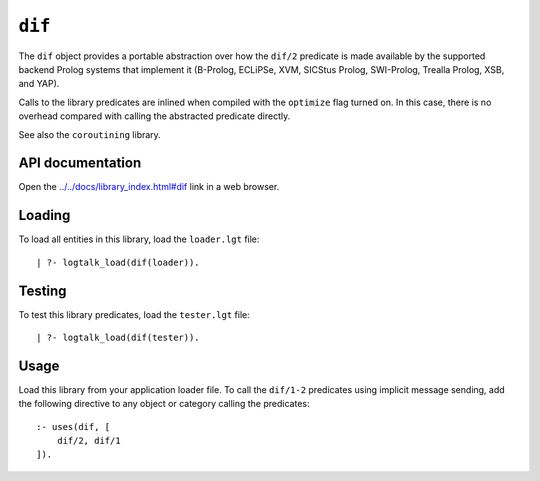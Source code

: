 .. _library_dif:

``dif``
=======

The ``dif`` object provides a portable abstraction over how the
``dif/2`` predicate is made available by the supported backend Prolog
systems that implement it (B-Prolog, ECLiPSe, XVM, SICStus Prolog,
SWI-Prolog, Trealla Prolog, XSB, and YAP).

Calls to the library predicates are inlined when compiled with the
``optimize`` flag turned on. In this case, there is no overhead compared
with calling the abstracted predicate directly.

See also the ``coroutining`` library.

API documentation
-----------------

Open the
`../../docs/library_index.html#dif <../../docs/library_index.html#dif>`__
link in a web browser.

Loading
-------

To load all entities in this library, load the ``loader.lgt`` file:

::

   | ?- logtalk_load(dif(loader)).

Testing
-------

To test this library predicates, load the ``tester.lgt`` file:

::

   | ?- logtalk_load(dif(tester)).

Usage
-----

Load this library from your application loader file. To call the
``dif/1-2`` predicates using implicit message sending, add the following
directive to any object or category calling the predicates:

::

   :- uses(dif, [
       dif/2, dif/1
   ]).
